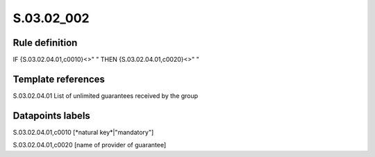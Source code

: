 ===========
S.03.02_002
===========

Rule definition
---------------

IF {S.03.02.04.01,c0010}<>" " THEN {S.03.02.04.01,c0020}<>" "


Template references
-------------------

S.03.02.04.01 List of unlimited guarantees received by the group


Datapoints labels
-----------------

S.03.02.04.01,c0010 [*natural key*|"mandatory"]

S.03.02.04.01,c0020 [name of provider of guarantee]



